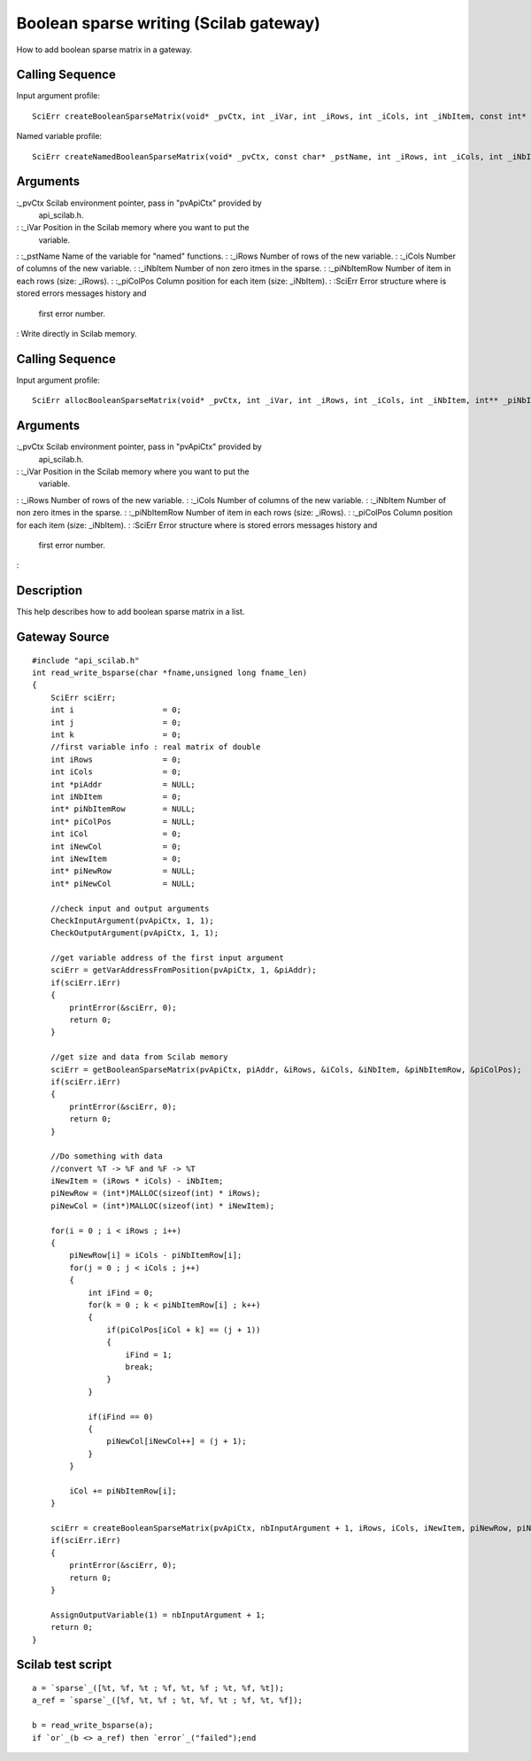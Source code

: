 


Boolean sparse writing (Scilab gateway)
=======================================

How to add boolean sparse matrix in a gateway.



Calling Sequence
~~~~~~~~~~~~~~~~

Input argument profile:


::

    SciErr createBooleanSparseMatrix(void* _pvCtx, int _iVar, int _iRows, int _iCols, int _iNbItem, const int* _piNbItemRow, const int* _piColPos)


Named variable profile:


::

    SciErr createNamedBooleanSparseMatrix(void* _pvCtx, const char* _pstName, int _iRows, int _iCols, int _iNbItem, const int* _piNbItemRow, const int* _piColPos)




Arguments
~~~~~~~~~

:_pvCtx Scilab environment pointer, pass in "pvApiCtx" provided by
  api_scilab.h.
: :_iVar Position in the Scilab memory where you want to put the
  variable.
: :_pstName Name of the variable for "named" functions.
: :_iRows Number of rows of the new variable.
: :_iCols Number of columns of the new variable.
: :_iNbItem Number of non zero itmes in the sparse.
: :_piNbItemRow Number of item in each rows (size: _iRows).
: :_piColPos Column position for each item (size: _iNbItem).
: :SciErr Error structure where is stored errors messages history and
  first error number.
:
Write directly in Scilab memory.


Calling Sequence
~~~~~~~~~~~~~~~~

Input argument profile:


::

    SciErr allocBooleanSparseMatrix(void* _pvCtx, int _iVar, int _iRows, int _iCols, int _iNbItem, int** _piNbItemRow, int** _piColPos)




Arguments
~~~~~~~~~

:_pvCtx Scilab environment pointer, pass in "pvApiCtx" provided by
  api_scilab.h.
: :_iVar Position in the Scilab memory where you want to put the
  variable.
: :_iRows Number of rows of the new variable.
: :_iCols Number of columns of the new variable.
: :_iNbItem Number of non zero itmes in the sparse.
: :_piNbItemRow Number of item in each rows (size: _iRows).
: :_piColPos Column position for each item (size: _iNbItem).
: :SciErr Error structure where is stored errors messages history and
  first error number.
:



Description
~~~~~~~~~~~

This help describes how to add boolean sparse matrix in a list.



Gateway Source
~~~~~~~~~~~~~~


::

    #include "api_scilab.h"
    int read_write_bsparse(char *fname,unsigned long fname_len)
    {
        SciErr sciErr;
        int i                   = 0;
        int j                   = 0;
        int k                   = 0;
        //first variable info : real matrix of double
        int iRows               = 0;
        int iCols               = 0;
        int *piAddr             = NULL;
        int iNbItem             = 0;
        int* piNbItemRow        = NULL;
        int* piColPos           = NULL;
        int iCol                = 0;
        int iNewCol             = 0;
        int iNewItem            = 0;
        int* piNewRow           = NULL;
        int* piNewCol           = NULL;
    
        //check input and output arguments
        CheckInputArgument(pvApiCtx, 1, 1);
        CheckOutputArgument(pvApiCtx, 1, 1);
    
        //get variable address of the first input argument
        sciErr = getVarAddressFromPosition(pvApiCtx, 1, &piAddr);
        if(sciErr.iErr)
        {
            printError(&sciErr, 0);
            return 0;
        }
    
        //get size and data from Scilab memory
        sciErr = getBooleanSparseMatrix(pvApiCtx, piAddr, &iRows, &iCols, &iNbItem, &piNbItemRow, &piColPos);
        if(sciErr.iErr)
        {
            printError(&sciErr, 0);
            return 0;
        }
    
        //Do something with data
        //convert %T -> %F and %F -> %T
        iNewItem = (iRows * iCols) - iNbItem;
        piNewRow = (int*)MALLOC(sizeof(int) * iRows);
        piNewCol = (int*)MALLOC(sizeof(int) * iNewItem);
    
        for(i = 0 ; i < iRows ; i++)
        {
            piNewRow[i] = iCols - piNbItemRow[i];
            for(j = 0 ; j < iCols ; j++)
            {
                int iFind = 0;
                for(k = 0 ; k < piNbItemRow[i] ; k++)
                {
                    if(piColPos[iCol + k] == (j + 1))
                    {
                        iFind = 1;
                        break;
                    }
                }
    
                if(iFind == 0)
                {
                    piNewCol[iNewCol++] = (j + 1);
                }
            }
    
            iCol += piNbItemRow[i];
        }
    
        sciErr = createBooleanSparseMatrix(pvApiCtx, nbInputArgument + 1, iRows, iCols, iNewItem, piNewRow, piNewCol);
        if(sciErr.iErr)
        {
            printError(&sciErr, 0);
            return 0;
        }
    
        AssignOutputVariable(1) = nbInputArgument + 1;
        return 0;
    }




Scilab test script
~~~~~~~~~~~~~~~~~~


::

    a = `sparse`_([%t, %f, %t ; %f, %t, %f ; %t, %f, %t]);
    a_ref = `sparse`_([%f, %t, %f ; %t, %f, %t ; %f, %t, %f]);
    
    b = read_write_bsparse(a);
    if `or`_(b <> a_ref) then `error`_("failed");end




